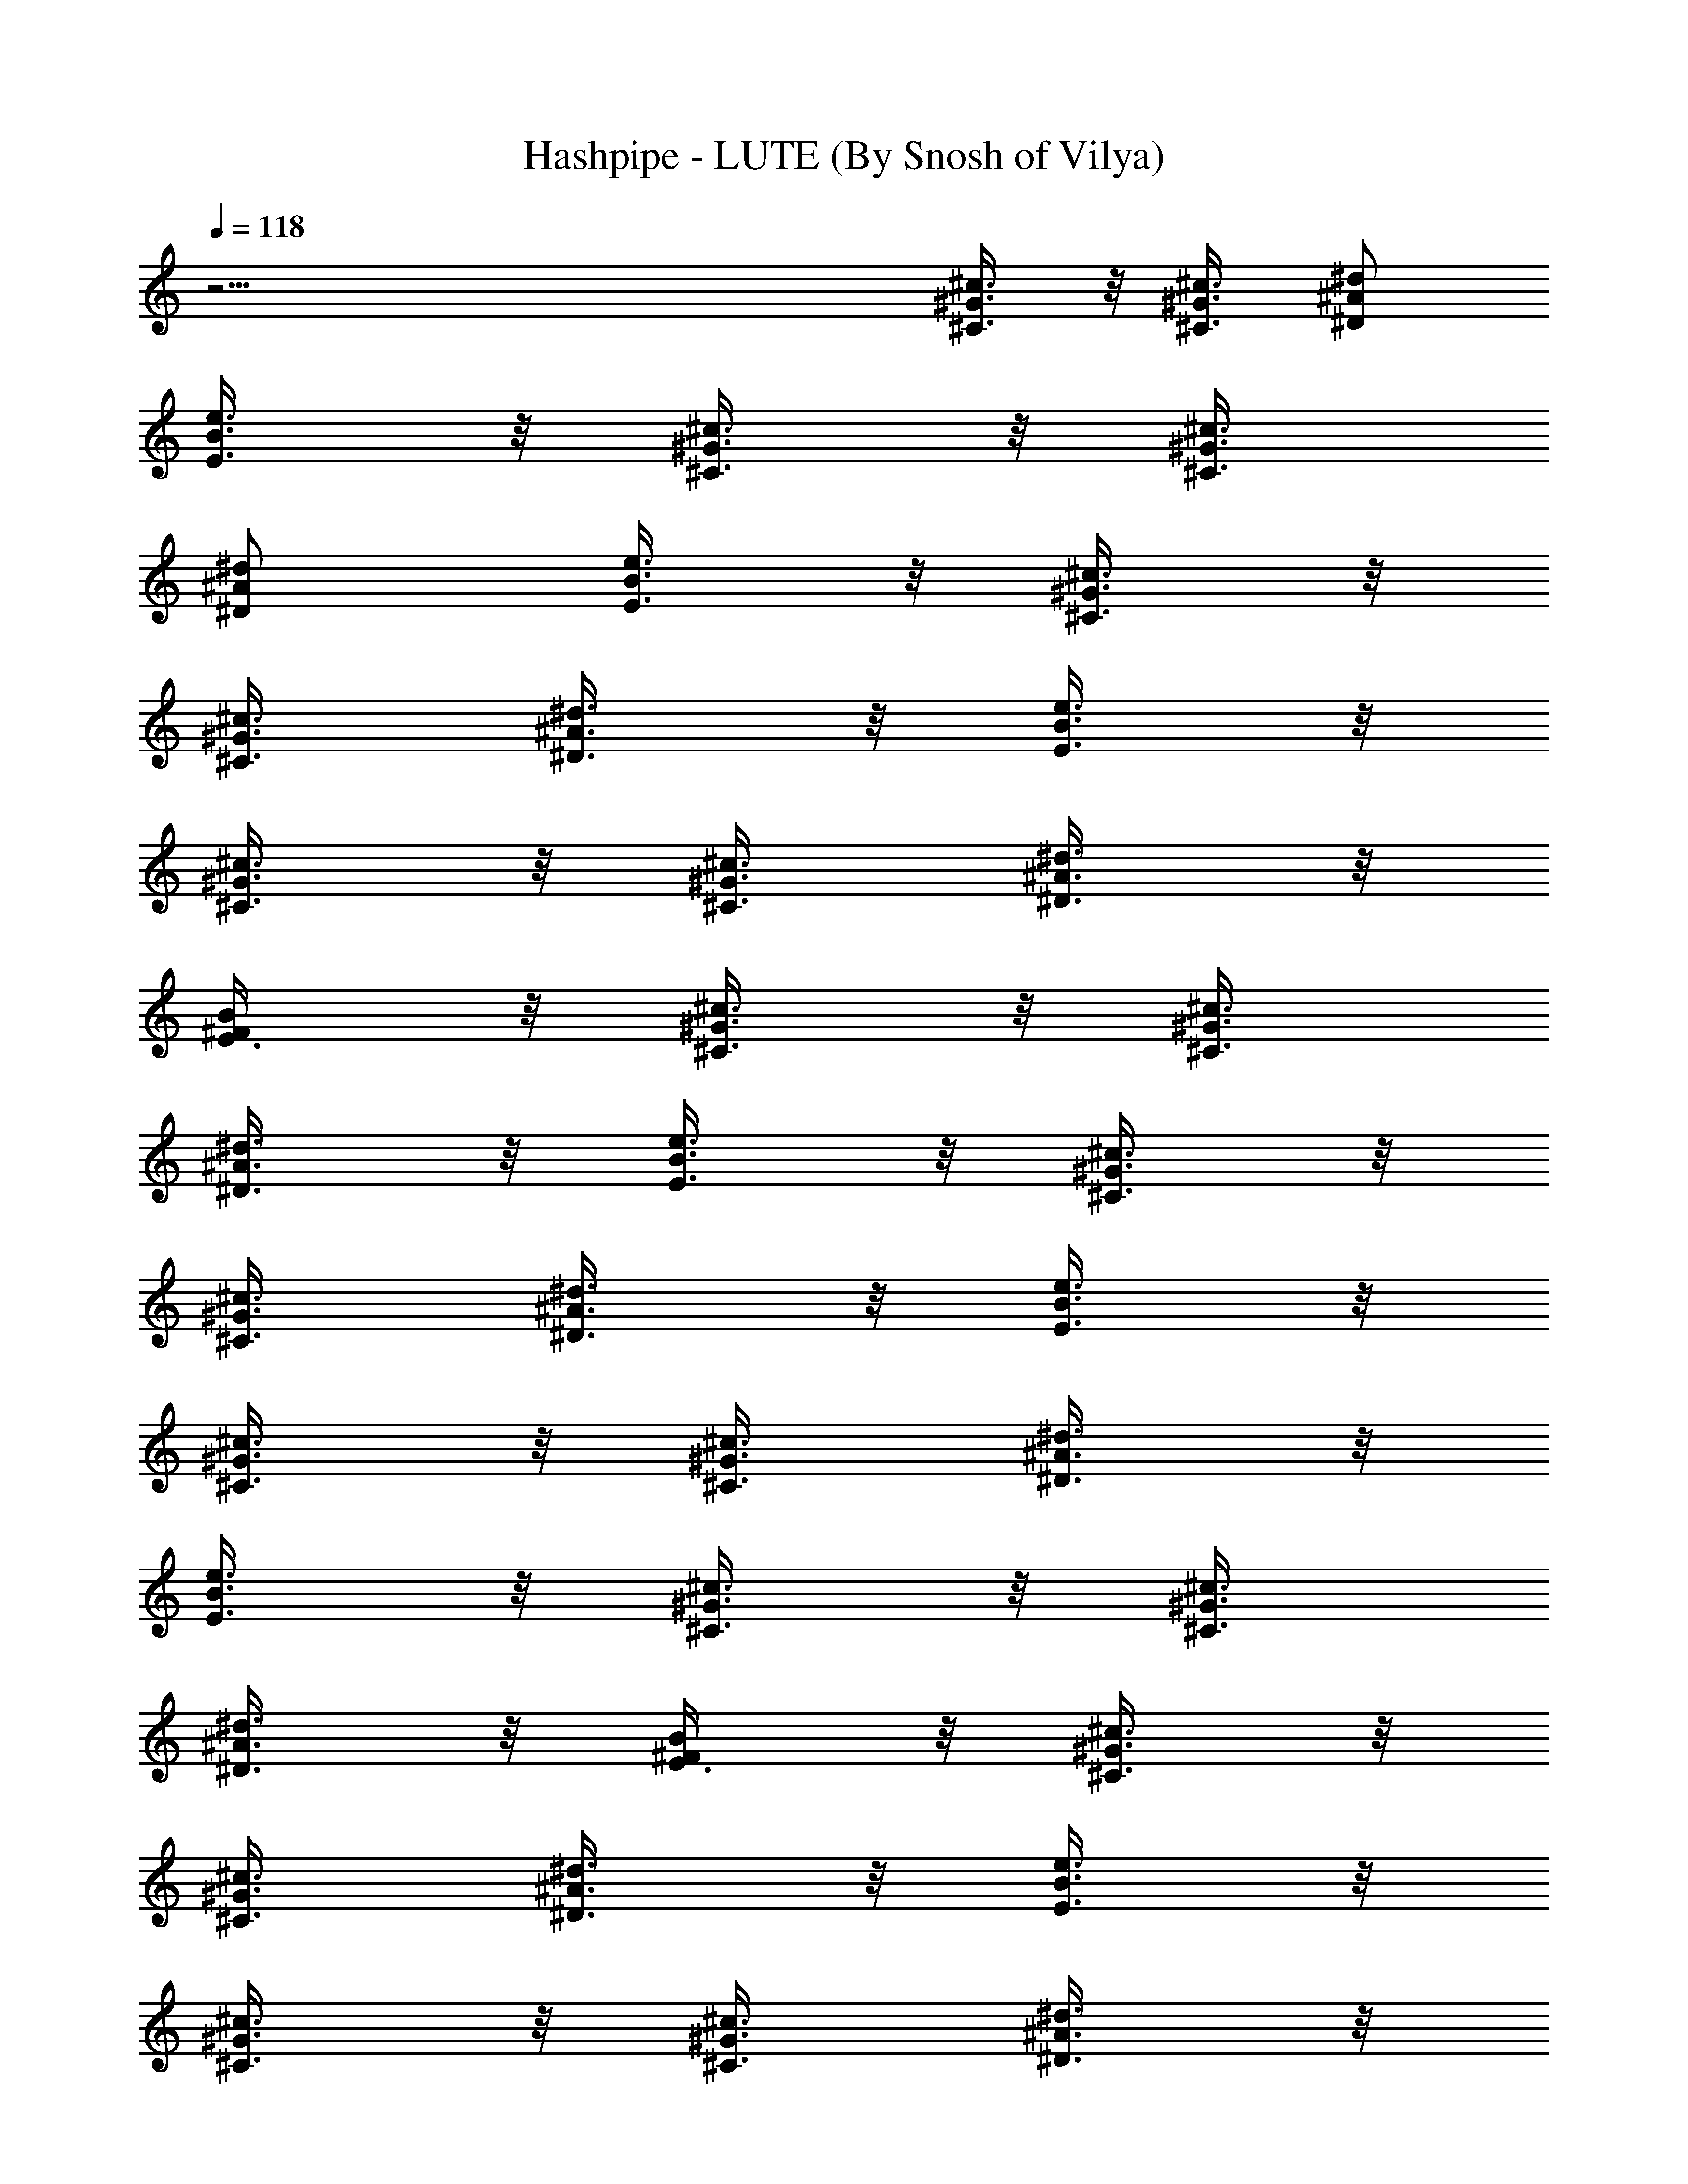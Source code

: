 X:1
T:Hashpipe - LUTE (By Snosh of Vilya)
Z:Weezer
L:1/4
Q:118
K:C
z45/4 [^C3/8^G3/8^c3/8] z/8 [^C3/8^G3/8^c3/8] [^D/2^A/2^d/2]
[E3/8B3/8e3/8] z/8 [^C3/8^G3/8^c3/8] z/8 [^C3/8^G3/8^c3/8]
[^D/2^A/2^d/2] [E3/8B3/8e3/8] z/8 [^C3/8^G3/8^c3/8] z/8
[^C3/8^G3/8^c3/8] [^D3/8^A3/8^d3/8] z/8 [E3/8B3/8e3/8] z/8
[^C3/8^G3/8^c3/8] z/8 [^C3/8^G3/8^c3/8] [^D3/8^A3/8^d3/8] z/8
[E3/8^F/2B/2] z/8 [^C3/8^G3/8^c3/8] z/8 [^C3/8^G3/8^c3/8]
[^D3/8^A3/8^d3/8] z/8 [E3/8B3/8e3/8] z/8 [^C3/8^G3/8^c3/8] z/8
[^C3/8^G3/8^c3/8] [^D3/8^A3/8^d3/8] z/8 [E3/8B3/8e3/8] z/8
[^C3/8^G3/8^c3/8] z/8 [^C3/8^G3/8^c3/8] [^D3/8^A3/8^d3/8] z/8
[E3/8B3/8e3/8] z/8 [^C3/8^G3/8^c3/8] z/8 [^C3/8^G3/8^c3/8]
[^D3/8^A3/8^d3/8] z/8 [E3/8^F/2B/2] z/8 [^C3/8^G3/8^c3/8] z/8
[^C3/8^G3/8^c3/8] [^D3/8^A3/8^d3/8] z/8 [E3/8B3/8e3/8] z/8
[^C3/8^G3/8^c3/8] z/8 [^C3/8^G3/8^c3/8] [^D3/8^A3/8^d3/8] z/8
[E3/8B3/8e3/8] z/8 [^C3/8^G3/8^c3/8] [^C/2^G/2^c/2] [^D3/8^A3/8^d3/8]
z/8 [E3/8B3/8e3/8] z/8 [^C3/8^G3/8^c3/8] [^C/2^G/2^c/2]
[^D3/8^A3/8^d3/8] z/8 [E3/8B3/8e3/8] z/8 [^C3/8^G3/8^c3/8]
[^C/2^G/2^c/2] [^D3/8^A3/8^d3/8] z/8 [E3/8B3/8e3/8] z/8
[^C3/8^G3/8^c3/8] [^C/2^G/2^c/2] [^D3/8^A3/8^d3/8] z/8 [E3/8B3/8e3/8]
z/8 [^C3/8^G3/8^c3/8] [^C/2^G/2^c/2] [^D3/8^A3/8^d3/8] z/8
[E3/8B3/8e3/8] z/8 [^C3/8^G3/8^c3/8] [^C/2^G/2^c/2] [^D3/8^A3/8^d3/8]
z/8 [E3/8^F/2B/2] z/8 [^C3/8^G3/8^c3/8] [^C/2^G/2^c/2]
[^D3/8^A3/8^d3/8] z/8 [E3/8B3/8e3/8] z/8 [^C3/8^G3/8^c3/8]
[^C/2^G/2^c/2] [^D3/8^A3/8^d3/8] z/8 [E3/8B3/8e3/8] z/8
[^C3/8^G3/8^c3/8] [^C3/8^G3/8^c3/8] z/8 [^D3/8^A3/8^d3/8] z/8
[E3/8B3/8e3/8] z/8 [^C3/8^G3/8^c3/8] [^C3/8^G3/8^c3/8] z/8
[^D3/8^A3/8^d3/8] z/8 [E3/8B3/8e3/8] z/8 [^C3/8^G3/8^c3/8]
[^C3/8^G3/8^c3/8] z/8 [^D3/8^A3/8^d3/8] z/8 [E3/8B3/8e3/8] z/8
[^C3/8^G3/8^c3/8] [^C3/8^G3/8^c3/8] z/8 [^D3/8^A3/8^d3/8] z/8
[E3/8B3/8e3/8] z/8 [^C3/8^G3/8^c3/8] [^C3/8^G3/8^c3/8] z/8
[^D3/8^A3/8^d3/8] z/8 [E3/8B3/8e3/8] z/8 [^C3/8^G3/8^c3/8]
[^C3/8^G3/8^c3/8] z/8 [^D3/8^A3/8^d3/8] z/8 [E3/8B3/8e3/8] z/8
[^C7/8^F7/8^c7/8^f7/8] [^C7/8^F7/8^c7/8^f7/8] z/8
[^C3/8^F3/8^c3/8^f3/8] [^C^F^c^f] [^C7/8^F7/8^c7/8^f7/8]
[^C/2^F/2^c/2^f/2] [^C7/8^F7/8^c7/8^f7/8] [^C^F^c^f]
[^C7/8^F7/8^c7/8^f7/8] [^C/2^G/2] [^C/2^G/2] [^D/2^A/2] [E3/8B3/8]
[^C/2^G/2] [^C/2^G/2] [^D/2^A/2] [E3/8B3/8] [^C/2^G/2] [^C/2^G/2]
[^D/2^A/2] [E3/8B3/8] [^C/2^G/2] [^C/2^G/2] [^D/2^A/2] [E3/8B3/8]
[^C^F^c^f] [^C7/8^F7/8^c7/8^f7/8] [^C/2^F/2^c/2^f/2] [^C^F^c^f]
[^C7/8^F7/8^c7/8^f7/8] [^C/2^F/2^c/2^f/2] [^C7/8^F7/8^c7/8^f7/8]
[^C^F^c^f] [^C7/8^F7/8^c7/8^f7/8] [E=Aea] [E7/8A7/8e7/8a7/8]
[E/2A/2e/2a/2] [E7/8A7/8e7/8a7/8] z/8 [E7/8A7/8e7/8a7/8]
[E/2A/2e/2a/2] [E7/8A7/8e7/8a7/8] [EAea] [E7/8A7/8e7/8a7/8]
[^D^G^d^g] [^D7/8^G7/8^d7/8^g7/8] [^D/2^G/2^d/2^g/2]
[^D7/8^G7/8^d7/8^g7/8] [^D^G^d^g] [^D/2^G/2^d/2^g/2]
[^D7/8^G7/8^d7/8^g7/8] [^D^G^d^g] [^D7/8^G7/8^d7/8^g7/8] [^C^F^c^f]
[^C7/8^F7/8^c7/8^f7/8] [^C/2^F/2^c/2^f/2] [^C7/8^F7/8^c7/8^f7/8]
[^C^F^c^f] [^C/2^F/2^c/2^f/2] [^C7/8^F7/8^c7/8^f7/8] [^C^F^c^f]
[^C7/8^F7/8^c7/8^f7/8] [B,EBe] [B,7/8E7/8B7/8e7/8] [B,/2E/2B/2e/2]
[B,7/8E7/8B7/8e7/8] [B,EBe] [B,/2E/2B/2e/2] [B,7/8E7/8B7/8e7/8]
[B,EBe] [B,7/8E7/8B7/8e7/8] [^A,7/8^D7/8^A7/8^d7/8] z/8
[^A,7/8^D7/8^A7/8^d7/8] [^A,/2^D/2^A/2^d/2] [^A,/2^D/2^A/2^d/2] z3/8
[^A,^D^A^d] [^A,3/8^D3/8^A3/8^d3/8] z/8 [^A,3/8^D3/8^A3/8^d3/8] z/2
[^A,5/8^D5/8^A5/8^d5/8] z3/8 [^A,7/8^D7/8^A7/8^d7/8]
[^C3/8^G3/8^c3/8] z/8 [^C3/8^G3/8^c3/8] z/8 [^D3/8^A3/8^d3/8]
[E3/8B3/8e3/8] z/8 [^C3/8^G3/8^c3/8] z/8 [^C3/8^G3/8^c3/8]
[^D/2^A/2^d/2] [E3/8B3/8e3/8] z/8 [^C3/8^G3/8^c3/8] z/8
[^C3/8^G3/8^c3/8] [^D/2^A/2^d/2] [E3/8B3/8e3/8] z/8 [^C3/8^G3/8^c3/8]
z/8 [^C3/8^G3/8^c3/8] [^D/2^A/2^d/2] [E3/8^F5/8B5/8] z/8
[^C3/8^G3/8^c3/8] z/8 [^C3/8^G3/8^c3/8] [^D/2^A/2^d/2] [E3/8B3/8e3/8]
z/8 [^C3/8^G3/8^c3/8] z/8 [^C3/8^G3/8^c3/8] [^D/2^A/2^d/2]
[E3/8B3/8e3/8] z/8 [^C3/8^G3/8^c3/8] z/8 [^C3/8^G3/8^c3/8]
[^D/2^A/2^d/2] [E3/8B3/8e3/8] z/8 [^C3/8^G3/8^c3/8] z/8
[^C3/8^G3/8^c3/8] [^D/2^A/2^d/2] [E3/8^F/2B/2] z/8 [^C3/8^G3/8^c3/8]
z/8 [^C3/8^G3/8^c3/8] [^D/2^A/2^d/2] [E3/8B3/8e3/8] z/8
[^C3/8^G3/8^c3/8] z/8 [^C3/8^G3/8^c3/8] [^D3/8^A3/8^d3/8] z/8
[E3/8B3/8e3/8] z/8 [^C3/8^G3/8^c3/8] z/8 [^C3/8^G3/8^c3/8]
[^D3/8^A3/8^d3/8] z/8 [E3/8B3/8e3/8] z/8 [^C3/8^G3/8^c3/8] z/8
[^C3/8^G3/8^c3/8] [^D3/8^A3/8^d3/8] z/8 [E3/8B3/8e3/8] z/8
[^C3/8^G3/8^c3/8] z/8 [^C3/8^G3/8^c3/8] [^D3/8^A3/8^d3/8] z/8
[E3/8B3/8e3/8] z/8 [^C3/8^G3/8^c3/8] z/8 [^C3/8^G3/8^c3/8]
[^D3/8^A3/8^d3/8] z/8 [E3/8B3/8e3/8] z/8 [^C3/8^G3/8^c3/8] z/8
[^C3/8^G3/8^c3/8] [^D3/8^A3/8^d3/8] z/8 [E3/8B3/8e3/8] z/8
[^C3/8^G3/8^c3/8] z/8 [^C3/8^G3/8^c3/8] [^D3/8^A3/8^d3/8] z/8
[E3/8^F/2B/2] z/8 [^C3/8^G3/8^c3/8] z/8 [^C3/8^G3/8^c3/8]
[^D3/8^A3/8^d3/8] z/8 [E3/8B3/8e3/8] z/8 [^C3/8^G3/8^c3/8]
[^C/2^G/2^c/2] [^D3/8^A3/8^d3/8] z/8 [E3/8B3/8e3/8] z/8
[^C3/8^G3/8^c3/8] [^C/2^G/2^c/2] [^D3/8^A3/8^d3/8] z/8 [E3/8B3/8e3/8]
z/8 [^C3/8^G3/8^c3/8] [^C/2^G/2^c/2] [^D3/8^A3/8^d3/8] z/8
[E3/8B3/8e3/8] z/8 [^C3/8^G3/8^c3/8] [^C/2^G/2^c/2] [^D3/8^A3/8^d3/8]
z/8 [E3/8B3/8e3/8] z/8 [^C3/8^G3/8^c3/8] [^C/2^G/2^c/2]
[^D3/8^A3/8^d3/8] z/8 [E3/8B3/8e3/8] z/8 [^C3/8^G3/8^c3/8]
[^C/2^G/2^c/2] [^D3/8^A3/8^d3/8] z/8 [E3/8B3/8e3/8] z/8
[^C3/8^G3/8^c3/8] [^C/2^G/2^c/2] [^D3/8^A3/8^d3/8] z/8 [E3/8B3/8e3/8]
z/8 [^C7/8^F7/8^c7/8^f7/8] [^C^F^c^f] [^C3/8^F3/8^c3/8^f3/8]
[^C^F^c^f] [^C7/8^F7/8^c7/8^f7/8] [^C/2^F/2^c/2^f/2] [^C^F^c^f]
[^C7/8^F7/8^c7/8^f7/8] [^C7/8^F7/8^c7/8^f7/8] z/8 [^C3/8^G3/8]
[^C/2^G/2] [^D/2^A/2] [E/2B/2] [^C3/8^G3/8] [^C/2^G/2] [^D/2^A/2]
[E/2B/2] [^C3/8^G3/8] [^C/2^G/2] [^D/2^A/2] [E/2B/2] [^C3/8^G3/8]
[^C/2^G/2] [^D/2^A/2] [E/2B/2] [^C7/8^F7/8^c7/8^f7/8]
[^C7/8^F7/8^c7/8^f7/8] [^C/2^F/2^c/2^f/2] [^C^F^c^f]
[^C7/8^F7/8^c7/8^f7/8] [^C/2^F/2^c/2^f/2] [^C7/8^F7/8^c7/8^f7/8]
[^C^F^c^f] [^C7/8^F7/8^c7/8^f7/8] [E=Aea] [E7/8A7/8e7/8a7/8]
[E/2A/2e/2a/2] [EAea] [E7/8A7/8e7/8a7/8] [E/2A/2e/2a/2]
[E7/8A7/8e7/8a7/8] [EAea] [E7/8A7/8e7/8a7/8] [^D^G^d^g]
[^D7/8^G7/8^d7/8^g7/8] [^D/2^G/2^d/2^g/2] [^D^G^d^g]
[^D7/8^G7/8^d7/8^g7/8] [^D/2^G/2^d/2^g/2] [^D7/8^G7/8^d7/8^g7/8]
[^D^G^d^g] [^D7/8^G7/8^d7/8^g7/8] [^C^F^c^f] [^C7/8^F7/8^c7/8^f7/8]
[^C/2^F/2^c/2^f/2] [^C7/8^F7/8^c7/8^f7/8] z/8 [^C7/8^F7/8^c7/8^f7/8]
[^C/2^F/2^c/2^f/2] [^C7/8^F7/8^c7/8^f7/8] [^C^F^c^f]
[^C7/8^F7/8^c7/8^f7/8] [B,EBe] [B,7/8E7/8B7/8e7/8] [B,/2E/2B/2e/2]
[B,7/8E7/8B7/8e7/8] [B,EBe] [B,/2E/2B/2e/2] [B,7/8E7/8B7/8e7/8]
[B,EBe] [B,7/8E7/8B7/8e7/8] [^A,^D^A^d] [^A,7/8^D7/8^A7/8^d7/8]
[^A,/2^D/2^A/2^d/2] [^A,/2^D/2^A/2^d/2] z3/8 [^A,^D^A^d]
[^A,/2^D/2^A/2^d/2] [^A,3/8^D3/8^A3/8^d3/8] z/2
[^A,5/8^D5/8^A5/8^d5/8] z3/8 [^A,7/8^D7/8^A7/8^d7/8]
[B,/2^F/2B/2^d/2] [B,/2^F/2B/2e/2] [B,3/8^F3/8B3/8^d3/8]
[B,/2^F/2B/2e/2] [B,/2^F/2B/2^d/2] [B,/2^F/2B/2e/2]
[B,3/8^F3/8B3/8^d3/8] [B,/2^F/2B/2e/2] [B,/2^F/2B/2^d/2]
[B,/2^F/2B/2e/2] [B,3/8^F3/8B3/8^d3/8] [B,/2^F/2B/2e/2]
[B,/2^F/2B/2^d/2] [B,/2^F/2B/2e/2] [B,3/8^F3/8B3/8^d3/8]
[B,/2^F/2B/2e/2] [^C3/8^G3/8^c3/8] z/8 [^C3/8^G3/8^c3/8] z/8
[^D3/8^A3/8^d3/8] [E3/8B3/8e3/8] z/8 [^C3/8^G3/8^c3/8] z/8
[^C3/8^G3/8^c3/8] z/8 [^D3/8^A3/8^d3/8] [E3/8B3/8e3/8] z/8
[^C3/8^G3/8^c3/8] z/8 [^C3/8^G3/8^c3/8] z/8 [^D3/8^A3/8^d3/8]
[E3/8B3/8e3/8] z/8 [^C3/8^G3/8^c3/8] z/8 [^C3/8^G3/8^c3/8] z/8
[^D3/8^A3/8^d3/8] [E3/8^F5/8B5/8] z/8 [^C3/8^G3/8^c3/8] z/8
[^C3/8^G3/8^c3/8] [^D/2^A/2^d/2] [E3/8B3/8e3/8] z/8 [^C3/8^G3/8^c3/8]
z/8 [^C3/8^G3/8^c3/8] [^D/2^A/2^d/2] [E3/8B3/8e3/8] z/8
[^C3/8^G3/8^c3/8] z/8 [^C3/8^G3/8^c3/8] [^D/2^A/2^d/2] [E3/8B3/8e3/8]
z/8 [^C3/8^G3/8^c3/8] z/8 [^C3/8^G3/8^c3/8] [^D/2^A/2^d/2]
[E3/8^F/2B/2] z/8 [^C3/8^G3/8^c3/8b/2e/2] z/8
[^C3/8^G3/8^c3/8b3/8e3/8] [^D/2^A/2^d/2b/2e/2] [E3/8B3/8e/2b/2] z/8
[^C3/8^G3/8^c3/8^a/2^d/2] z/8 [^C3/8^G3/8^c3/8^a3/8^d3/8]
[^D/2^A/2^d/2^a/2] [E3/8B3/8e3/8^a/2^d/2] z/8 [^C3/8^G3/8^c/2^g/2]
z/8 [^C3/8^G3/8^c3/8^g3/8] [^D/2^A/2^d/2^g/2^c/2]
[E3/8B3/8e3/8^g/2^c/2] z/8 [^C3/8^G3/8^c3/8^f/2b/2] z/8
[^C3/8^G3/8^c3/8^f3/8b3/8] [^D/2^A/2^d/2^f/2b/2]
[E3/8B3/8e3/8^G/2^g/2] z/8 [^C3/8^G/2^c3/8^g/2] z/8
[^C3/8^G3/8^c3/8^g3/8] [^D3/8^A3/8^d3/8^G/2^g/2] z/8
[E3/8B3/8e3/8^G/2^g/2] z/8 [^C3/8^G3/8^c3/8^F/2^f/2] z/8
[^C3/8^G3/8^c3/8^F3/8^f3/8] [^D3/8^A3/8^d3/8^F/2^f/2] z/8
[E3/8B3/8e3/8^F/2^f/2] z/8 [^C3/8^G3/8^c3/8E/2e/2] z/8
[^C3/8^G3/8^c3/8E3/8e3/8] [^D3/8^A3/8^d3/8E/2e/2] z/8 [E/2B3/8e/2]
z/8 [^C3/8^G3/8^c3/8^D/2^d/2] z/8 [^C3/8^G3/8^c3/8^D3/8^d3/8]
[^D/2^A3/8^d/2] z/8 [E3/8^F/2B/2b/2] z/8 [^C3/8^G3/8^c3/8B3/8b3/8]
z/8 [^C3/8^G3/8^c3/8B3/8b3/8] [^D3/8^A3/8^d3/8B/2b/2] z/8
[E3/8B/2e3/8b/2] z/8 [^C3/8^G3/8^c3/8^A3/8^a3/8] z/8
[^C3/8^G3/8^c3/8^A3/8^a3/8] [^D3/8^A/2^d3/8^a/2] z/8
[E3/8B3/8e3/8^A/2^a/2] z/8 [^C3/8^G3/8^c3/8^g3/8] z/8
[^C3/8^G3/8^c3/8^g3/8] [^D3/8^A3/8^d3/8^G/2^g/2] z/8
[E3/8B3/8e3/8^G/2^g/2] z/8 [^C3/8^G3/8^c3/8^F3/8^f3/8] z/8
[^C3/8^G3/8^c3/8^F3/8^f3/8] [^D3/8^A3/8^d3/8^F/2^f/2] z/8
[E3/8B3/8e3/8^d/2] z/8 [^C3/8^G3/8^c3/8^d3/8] z/8
[^C3/8^G3/8^c3/8^d3/8] [^D3/8^A3/8^d/2] z/8 [E3/8B3/8e3/8^d/2] z/8
[^C3/8^G3/8^c3/8] [^C/2^G/2^c/2] [^D/2^A/2^c/2] [E/2B/2^c/2]
[^C3/8^G3/8^d3/8] [^C/2^G/2^d/2] [^D/2^A/2^d/2] [E/2B/2^d/2]
[^C3/8^G3/8^c3/8] [^C/2^G/2^c/2] [^D/2^A/2^c/2] [E/2B/2]
[^C7/8^F7/8^c7/8^f7/8] [^C^F^c^f] [^C3/8^F3/8^c3/8^f3/8] [^C^F^c^f]
[^C7/8^F7/8^c7/8^f7/8] [^C/2^F/2^c/2^f/2] [^C^F^c^f]
[^C7/8^F7/8^c7/8^f7/8] [^C^F^c^f] [^C3/8^G3/8] [^C/2^G/2] [^D/2^A/2]
[E/2B/2] [^C3/8^G3/8] [^C/2^G/2] [^D/2^A/2] [E/2B/2] [^C3/8^G3/8]
[^C/2^G/2] [^D/2^A/2] [E/2B/2] [^C3/8^G3/8] [^C/2^G/2] [^D/2^A/2]
[E/2B/2] [^C7/8^F7/8^c7/8^f7/8] [^C7/8^F7/8^c7/8^f7/8] z/8
[^C3/8^F3/8^c3/8^f3/8] [^C^F^c^f] [^C7/8^F7/8^c7/8^f7/8]
[^C/2^F/2^c/2^f/2] [^C7/8^F7/8^c7/8^f7/8] z/8 [^C7/8^F7/8^c7/8^f7/8]
[^C7/8^F7/8^c7/8^f7/8] z/8 [E7/8=A7/8e7/8=a7/8] [E7/8A7/8e7/8a7/8]
[E/2A/2e/2a/2] [EAea] [E7/8A7/8e7/8a7/8] [E/2A/2e/2a/2]
[E7/8A7/8e7/8a7/8] [EAea] [E7/8A7/8e7/8a7/8] [^D^G^d^g]
[^D7/8^G7/8^d7/8^g7/8] [^D/2^G/2^d/2^g/2] [^D^G^d^g]
[^D7/8^G7/8^d7/8^g7/8] [^D/2^G/2^d/2^g/2] [^D7/8^G7/8^d7/8^g7/8]
[^D^G^d^g] [^D7/8^G7/8^d7/8^g7/8] [^C^F^c^f] [^C7/8^F7/8^c7/8^f7/8]
[^C/2^F/2^c/2^f/2] [^C^F^c^f] [^C7/8^F7/8^c7/8^f7/8]
[^C/2^F/2^c/2^f/2] [^C7/8^F7/8^c7/8^f7/8] [^C^F^c^f]
[^C7/8^F7/8^c7/8^f7/8] [B,EBe] [B,7/8E7/8B7/8e7/8] [B,/2E/2B/2e/2]
[B,7/8E7/8B7/8e7/8] z/8 [B,7/8E7/8B7/8e7/8] [B,/2E/2B/2e/2]
[B,7/8E7/8B7/8e7/8] [B,EBe] [B,7/8E7/8B7/8e7/8] [^A,^D^A^d]
[^A,7/8^D7/8^A7/8^d7/8] [^A,/2^D/2^A/2^d/2] [^A,/2^D/2^A/2^d/2] z3/8
[^A,^D^A^d] [^A,/2^D/2^A/2^d/2] [^A,3/8^D3/8^A3/8^d3/8] z/2
[^A,5/8^D5/8^A5/8^d5/8] z3/8 [^A,7/8^D7/8^A7/8^d7/8]
[B,/2^F/2B/2^d/2] [B,/2^F/2B/2e/2] [B,3/8^F3/8B3/8^d3/8]
[B,/2^F/2B/2e/2] [B,/2^F/2B/2^d/2] [B,/2^F/2B/2e/2]
[B,3/8^F3/8B3/8^d3/8] [B,/2^F/2B/2e/2] [B,/2^F/2B/2^d/2]
[B,/2^F/2B/2e/2] [B,3/8^F3/8B3/8^d3/8] [B,/2^F/2B/2e/2]
[B,/2^F/2B/2^d/2] [B,/2^F/2B/2e/2] [B,3/8^F3/8B3/8^d3/8]
[B,/2^F/2B/2e/2] [^C3/8^G3/8^c3/8] z/8 [^C3/8^G3/8^c3/8] z/8
[^D3/8^A3/8^d3/8] [E3/8B3/8e3/8] z/8 [^C3/8^G3/8^c3/8] z/8
[^C3/8^G3/8^c3/8] z/8 [^D3/8^A3/8^d3/8] [E3/8B3/8e3/8] z/8
[^C3/8^G3/8^c3/8] z/8 [^C3/8^G3/8^c3/8] z/8 [^D3/8^A3/8^d3/8]
[E3/8B3/8e3/8] z/8 [^C3/8^G3/8^c3/8] z/8 [^C3/8^G3/8^c3/8] z/8
[^D3/8^A3/8^d3/8] [E3/8^F5/8B5/8] z/8 [^C3/8^G3/8^c3/8] z/8
[^C3/8^G3/8^c3/8] z/8 [^D3/8^A3/8^d3/8] [E3/8B3/8e3/8] z/8
[^C3/8^G3/8^c3/8] z/8 [^C3/8^G3/8^c3/8] z/8 [^D3/8^A3/8^d3/8]
[E3/8B3/8e3/8] z/8 [^C3/8^G3/8^c3/8] z/8 [^C3/8^G3/8^c3/8] z/8
[^D3/8^A3/8^d3/8] [E3/8B3/8e3/8] z/8 [^C3/8^G3/8^c3/8] z/8
[^C3/8^G3/8^c3/8] z/8 [^D3/8^A3/8^d3/8] [E3/8^F5/8B5/8] z/8
[^C3/8^G3/8^c3/8] z/8 [^C3/8^G3/8^c3/8] [^D/2^A/2^d/2] [E3/8B3/8e3/8]
z/8 [^C/2^G/2] [^C3/8^G3/8] [^D/2^A/2] [E/2B/2] [^C/2^G/2]
[^C3/8^G3/8] [^D/2^A/2] [E/2B/2] [^C/2^G/2] [^C3/8^G3/8] [^D/2^A/2]
[E/2B/2] [^G,/2^C/2^G/2^c/2^g/2] [^G,3/8^C3/8^G3/8^c3/8^g3/8]
[^A,/2^D/2^A/2^d/2^a/2] [B,/2E/2B/2e/2b/2] [^G,/2^C/2^G/2^c/2^g/2]
[^G,3/8^C3/8^G3/8^c3/8^g3/8] [^A,/2^D/2^A/2^d/2^a/2]
[B,/2E/2B/2e/2b/2] [^G,/2^C/2^G/2^c/2^g/2]
[^G,3/8^C3/8^G3/8^c3/8^g3/8] [^A,/2^D/2^A/2^d/2^a/2]
[B,/2E/2B/2e/2b/2] [^G,/2^C/2^G/2^c/2^g/2]
[^G,3/8^C3/8^G3/8^c3/8^g3/8] [^A,/2^D/2^A/2^d/2^a/2]
[B,/2E/2B/2e/2b/2] [^G,15/4^C7/8^G7/8^c15/4^g7/8] 